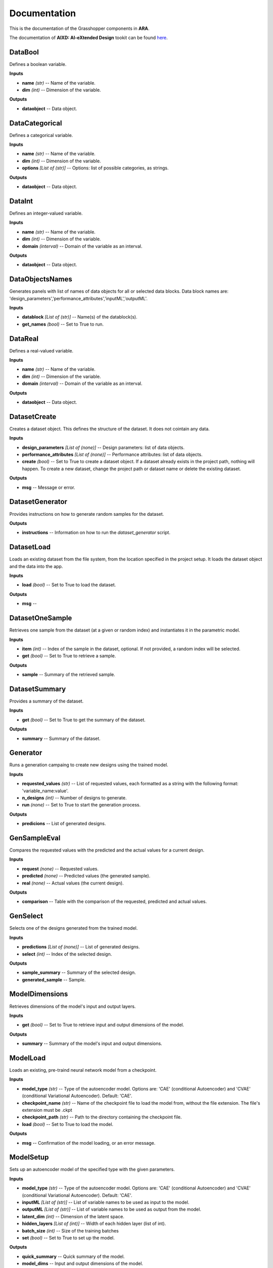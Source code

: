 .. _documentation:

*************
Documentation
*************

This is the documentation of the Grasshopper components in **ARA**. 

The documentation of **AIXD: AI-eXtended Design** tookit can be found `here <https://aixd.ethz.ch/docs/api.html>`_. 

DataBool
--------
.. image:: _images/icons/aixd_DataBool.png
	:align: left
	:height: 24
	:width: 24

Defines a boolean variable.


**Inputs**

- **name** *(str)* -- Name of the variable.
- **dim** *(int)* -- Dimension of the variable.

**Outputs**

- **dataobject** -- Data object.

DataCategorical
---------------
.. image:: _images/icons/aixd_DataCat.png
	:align: left
	:height: 24
	:width: 24

Defines a categorical variable.


**Inputs**

- **name** *(str)* -- Name of the variable.
- **dim** *(int)* -- Dimension of the variable.
- **options** *[List of (str)]* -- Options: list of possible categories, as strings.

**Outputs**

- **dataobject** -- Data object.

DataInt
-------
.. image:: _images/icons/aixd_DataInt.png
	:align: left
	:height: 24
	:width: 24

Defines an integer-valued variable.


**Inputs**

- **name** *(str)* -- Name of the variable.
- **dim** *(int)* -- Dimension of the variable.
- **domain** *(interval)* -- Domain of the variable as an interval.

**Outputs**

- **dataobject** -- Data object.

DataObjectsNames
----------------
.. image:: _images/icons/aixd_DataObjectsNames.png
	:align: left
	:height: 24
	:width: 24

Generates panels with list of names of data objects for all or selected data blocks. Data block names are: 'design_parameters','performance_attributes','inputML','outputML'. 


**Inputs**

- **datablock** *[List of (str)]* -- Name(s) of the datablock(s).
- **get_names** *(bool)* -- Set to True to run.

DataReal
--------
.. image:: _images/icons/aixd_DataReal.png
	:align: left
	:height: 24
	:width: 24

Defines a real-valued variable.


**Inputs**

- **name** *(str)* -- Name of the variable.
- **dim** *(int)* -- Dimension of the variable.
- **domain** *(interval)* -- Domain of the variable as an interval.

**Outputs**

- **dataobject** -- Data object.

DatasetCreate
-------------
.. image:: _images/icons/aixd_DatasetCreate.png
	:align: left
	:height: 24
	:width: 24

Creates a dataset object. This defines the structure of the dataset. It does not cointain any data.


**Inputs**

- **design_parameters** *[List of (none)]* -- Design parameters: list of data objects.
- **performance_attributes** *[List of (none)]* -- Performance attributes: list of data objects.
- **create** *(bool)* -- Set to True to create a dataset object. If a dataset already exists in the project path, nothing will happen. To create a new dataset, change the project path or dataset name or delete the existing dataset.

**Outputs**

- **msg** -- Message or error.

DatasetGenerator
----------------
.. image:: _images/icons/aixd_DatasetGenerator.png
	:align: left
	:height: 24
	:width: 24

Provides instructions on how to generate random samples for the dataset.


**Outputs**

- **instructions** -- Information on how to run the `dataset_generator` script.

DatasetLoad
-----------
.. image:: _images/icons/aixd_DatasetLoad.png
	:align: left
	:height: 24
	:width: 24

Loads an existing dataset from the file system, from the location specified in the project setup. It loads the dataset object and the data into the app.


**Inputs**

- **load** *(bool)* -- Set to True to load the dataset.

**Outputs**

- **msg** -- 

DatasetOneSample
----------------
.. image:: _images/icons/aixd_DatasetOneSample.png
	:align: left
	:height: 24
	:width: 24

Retrieves one sample from the dataset (at a given or random index) and instantiates it in the parametric model.


**Inputs**

- **item** *(int)* -- Index of the sample in the dataset, optional. If not provided, a random index will be selected.
- **get** *(bool)* -- Set to True to retrieve a sample.

**Outputs**

- **sample** -- Summary of the retrieved sample.

DatasetSummary
--------------
.. image:: _images/icons/aixd_DatasetSummary.png
	:align: left
	:height: 24
	:width: 24

Provides a summary of the dataset.


**Inputs**

- **get** *(bool)* -- Set to True to get the summary of the dataset.

**Outputs**

- **summary** -- Summary of the dataset.

Generator
---------
.. image:: _images/icons/aixd_Generator.png
	:align: left
	:height: 24
	:width: 24

Runs a generation campaing to create new designs using the trained model.


**Inputs**

- **requested_values** *(str)* -- List of requested values, each formatted as a string with the following format: 'variable_name:value'.
- **n_designs** *(int)* -- Number of designs to generate.
- **run** *(none)* -- Set to True to start the generation process.

**Outputs**

- **predicions** -- List of generated designs.

GenSampleEval
-------------
.. image:: _images/icons/aixd_GenSampleEval.png
	:align: left
	:height: 24
	:width: 24

Compares the requested values with the predicted and the actual values for a current design.


**Inputs**

- **request** *(none)* -- Requested values.
- **predicted** *(none)* -- Predicted values (the generated sample).
- **real** *(none)* -- Actual values (the current design).

**Outputs**

- **comparison** -- Table with the comparison of the requested, predicted and actual values.

GenSelect
---------
.. image:: _images/icons/aixd_GenSelect.png
	:align: left
	:height: 24
	:width: 24

Selects one of the designs generated from the trained model.


**Inputs**

- **predictions** *[List of (none)]* -- List of generated designs.
- **select** *(int)* -- Index of the selected design.

**Outputs**

- **sample_summary** -- Summary of the selected design.
- **generated_sample** -- Sample.

ModelDimensions
---------------
.. image:: _images/icons/aixd_ModelDims.png
	:align: left
	:height: 24
	:width: 24

Retrieves dimensions of the model's input and output layers.


**Inputs**

- **get** *(bool)* -- Set to True to retrieve input and output dimensions of the model.

**Outputs**

- **summary** -- Summary of the model's input and output dimensions.

ModelLoad
---------
.. image:: _images/icons/aixd_ModelLoad.png
	:align: left
	:height: 24
	:width: 24

Loads an existing, pre-traind neural network model from a checkpoint.


**Inputs**

- **model_type** *(str)* -- Type of the autoencoder model. Options are: 'CAE' (conditional Autoencoder) and 'CVAE' (conditional Variational Autoencoder). Default: 'CAE'.
- **checkpoint_name** *(str)* -- Name of the checkpoint file to load the model from, without the file extension. The file's extension must be .ckpt
- **checkpoint_path** *(str)* -- Path to the directory containing the checkpoint file.
- **load** *(bool)* -- Set to True to load the model.

**Outputs**

- **msg** -- Confirmation of the model loading, or an error message.

ModelSetup
----------
.. image:: _images/icons/aixd_ModelSetup.png
	:align: left
	:height: 24
	:width: 24

Sets up an autoencoder model of the specified type with the given parameters.


**Inputs**

- **model_type** *(str)* -- Type of the autoencoder model. Options are: 'CAE' (conditional Autoencoder) and 'CVAE' (conditional Variational Autoencoder). Default: 'CAE'.
- **inputML** *[List of (str)]* -- List of variable names to be used as input to the model.
- **outputML** *[List of (str)]* -- List of variable names to be used as output from the model.
- **latent_dim** *(int)* -- Dimension of the latent space.
- **hidden_layers** *[List of (int)]* -- Width of each hidden layer (list of int).
- **batch_size** *(int)* -- Size of the training batches
- **set** *(bool)* -- Set to True to set up the model.

**Outputs**

- **quick_summary** -- Quick summary of the model.
- **model_dims** -- Input and output dimensions of the model.

ModelSummary
------------
.. image:: _images/icons/aixd_ModelSummary.png
	:align: left
	:height: 24
	:width: 24

Provides a summary of the autoencoder model's architecture.


**Inputs**

- **max_depth** *(int)* -- Sets the depth of the summary. The larger the depth, the more detailed the summary.
- **get** *(bool)* -- Retrieves the model information.

**Outputs**

- **summary** -- Model summary.

ModelTrain
----------
.. image:: _images/icons/aixd_ModelTrain.png
	:align: left
	:height: 24
	:width: 24

Runs a training campaign.


**Inputs**

- **epochs** *(int)* -- Number of training epochs.
- **wb** *(str)* -- Weights&Biases: username or team name. If not set, W&B will not be used.
- **run** *(bool)* -- Set to True to start training.

**Outputs**

- **best_ckpt** -- Filename of the best performing checkpoint.
- **path** -- Path to all checkpoints.

PlotContours
------------
.. image:: _images/icons/aixd_PlotContours.png
	:align: left
	:height: 24
	:width: 24

Plots the distribution contours for each pair of variables from the data in the dataset.


**Inputs**

- **variables** *[List of (str)]* -- List of names of the variables to be plotted.
- **output_type** *(str)* -- Plot type: 'static' creates a bitmap image, 'interactive' launches an interactive plot in a browser.
- **plot** *(bool)* -- Set to True to (re-)create the plot.
- **scale** *(float)* -- Resize factor for the static plot.

**Outputs**

- **img** -- Bitmap image if output_type is 'static', otherwise None.

PlotCorrelations
----------------
.. image:: _images/icons/aixd_PlotCorrelations.png
	:align: left
	:height: 24
	:width: 24

Plots correlation matrix for the given variables from the data in the dataset.


**Inputs**

- **variables** *[List of (str)]* -- List of names of the variables to be plotted.
- **output_type** *(str)* -- Plot type: 'static' creates a bitmap image, 'interactive' launches an interactive plot in a browser.
- **plot** *(bool)* -- Set to True to (re-)create the plot.
- **scale** *(float)* -- Resize factor for the static plot.

**Outputs**

- **img** -- Bitmap image if output_type is 'static', otherwise None.

PlotDistribution
----------------
.. image:: _images/icons/aixd_PlotDistributions.png
	:align: left
	:height: 24
	:width: 24

Plots the distribution of the given variables from the data in the dataset.


**Inputs**

- **variables** *[List of (str)]* -- List of names of the variables to be plotted.
- **output_type** *(str)* -- Plot type: 'static' creates a bitmap image, 'interactive' launches an interactive plot in a browser.
- **plot** *(bool)* -- Set to True to (re-)create the plot.
- **scale** *(float)* -- Resize factor for the static plot.

**Outputs**

- **img** -- Bitmap image if output_type is 'static', otherwise None.

ProjectSetup
------------
.. image:: _images/icons/aixd_ProjectSetup.png
	:align: left
	:height: 24
	:width: 24

Sets up the project in the folder given by `project_root/project_name`.


**Inputs**

- **set** *(bool)* -- 
- **project_root** *(str)* -- Path to the project root folder.
- **project_name** *(str)* -- Any name for the project. It will be used to create a folder with the same name in the project root folder. All files will be later saved here.

**Outputs**

- **msg** -- Messages and errors.
- **path** -- Effective path to the project.

Reset
-----
.. image:: _images/icons/aixd_Reset.png
	:align: left
	:height: 24
	:width: 24

Resets the current project running in this Grasshopper file.


**Inputs**

- **reset** *(bool)* -- Set to True to reset.

Server
------
.. image:: _images/icons/aixd_Server.png
	:align: left
	:height: 24
	:width: 24

Starts and stops the app server.


**Inputs**

- **start** *(bool)* -- Starts the server.
- **stop** *(bool)* -- Stops the server.
- **show_window** *(bool)* -- If True, the server window will be shown. If False, the server window will be hidden. Default: True.

**Outputs**

- **msg** -- Messages or errors.

ShowFolder
----------
.. image:: _images/icons/aixd_ShowFolder.png
	:align: left
	:height: 24
	:width: 24

Reveals the folder in the file explorer.


**Inputs**

- **path** *(str)* -- Path to the (local) folder.
- **open** *(bool)* -- Set to True to open the folder in the file explorer.

Weights&Biases
--------------
.. image:: _images/icons/aixd_W&B.png
	:align: left
	:height: 24
	:width: 24

Launches Weights&Biases dashboard for model training and monitoring in a browser.


**Inputs**

- **user** *(str)* -- Part of the path containing username and project name, typically in the form of 'username/projectname'
- **launch** *(bool)* -- Set to True to launch the dashboard.

